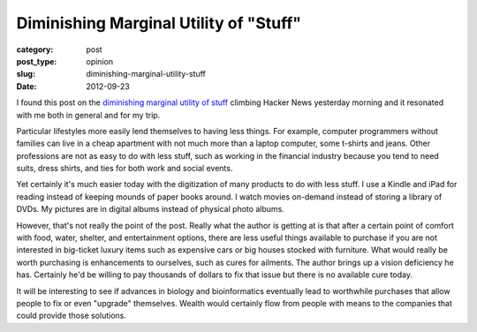 Diminishing Marginal Utility of "Stuff"
=======================================

:category: post
:post_type: opinion
:slug: diminishing-marginal-utility-stuff
:date: 2012-09-23

I found this post on the `diminishing marginal utility of stuff <http://www.antipope.org/charlie/blog-static/2012/09/on-the-diminishing-marginal-ut.html>`_ 
climbing Hacker News yesterday morning and it resonated with me both in 
general and for my trip. 

Particular lifestyles more easily lend themselves to having less things. 
For example, computer programmers without families can live in a cheap 
apartment with not much more than a laptop computer, some t-shirts and 
jeans. Other professions are not as easy to do with less stuff, such as 
working in the financial industry because you tend to need suits, dress 
shirts, and ties for both work and social events.

Yet certainly it's much easier today with the digitization of many products
to do with less stuff. I use a Kindle and iPad for reading instead of keeping
mounds of paper books around. I watch movies on-demand instead of storing
a library of DVDs. My pictures are in digital albums instead of physical photo
albums.

However, that's not really the point of the post. Really what the author is
getting at is that after a certain point of comfort with food, water,
shelter, and entertainment options, there are less useful things available to
purchase if you are not interested in big-ticket luxury items such as
expensive cars or big houses stocked with furniture. What would really be
worth purchasing is enhancements to ourselves, such as cures for ailments.
The author brings up a vision deficiency he has. Certainly he'd be willing
to pay thousands of dollars to fix that issue but there is no available
cure today.

It will be interesting to see if advances in biology and bioinformatics
eventually lead to worthwhile purchases that allow people to fix or even
"upgrade" themselves. Wealth would certainly flow from people with means
to the companies that could provide those solutions.
